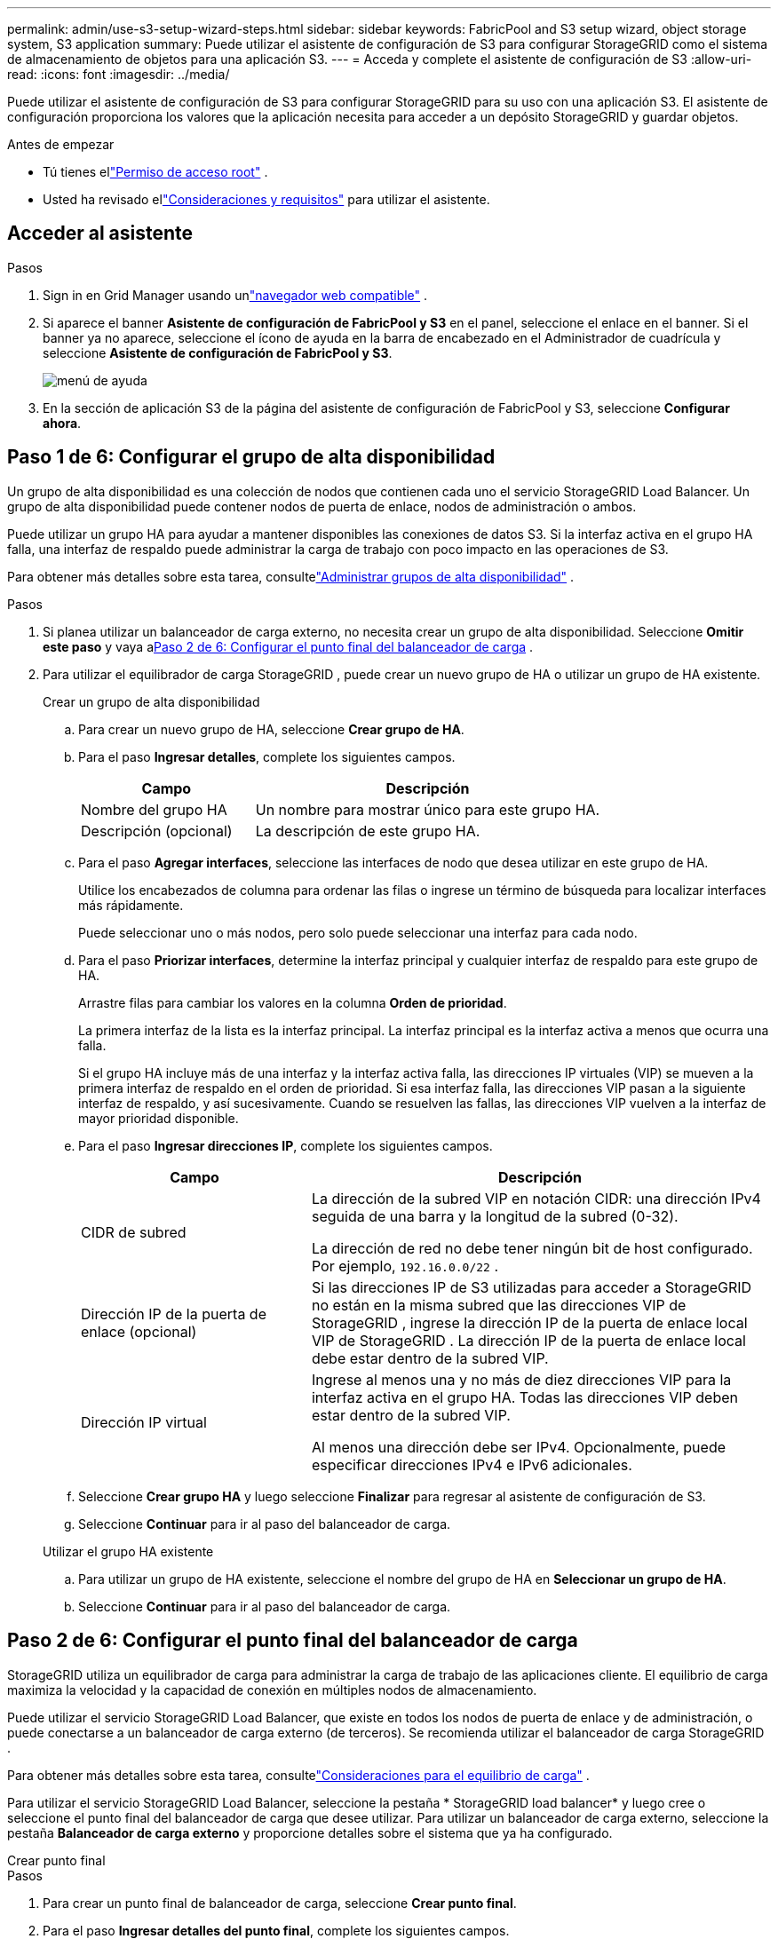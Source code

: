 ---
permalink: admin/use-s3-setup-wizard-steps.html 
sidebar: sidebar 
keywords: FabricPool and S3 setup wizard, object storage system, S3 application 
summary: Puede utilizar el asistente de configuración de S3 para configurar StorageGRID como el sistema de almacenamiento de objetos para una aplicación S3. 
---
= Acceda y complete el asistente de configuración de S3
:allow-uri-read: 
:icons: font
:imagesdir: ../media/


[role="lead"]
Puede utilizar el asistente de configuración de S3 para configurar StorageGRID para su uso con una aplicación S3.  El asistente de configuración proporciona los valores que la aplicación necesita para acceder a un depósito StorageGRID y guardar objetos.

.Antes de empezar
* Tú tienes ellink:admin-group-permissions.html["Permiso de acceso root"] .
* Usted ha revisado ellink:use-s3-setup-wizard.html["Consideraciones y requisitos"] para utilizar el asistente.




== Acceder al asistente

.Pasos
. Sign in en Grid Manager usando unlink:web-browser-requirements.html["navegador web compatible"] .
. Si aparece el banner *Asistente de configuración de FabricPool y S3* en el panel, seleccione el enlace en el banner.  Si el banner ya no aparece, seleccione el ícono de ayuda en la barra de encabezado en el Administrador de cuadrícula y seleccione *Asistente de configuración de FabricPool y S3*.
+
image::../media/help_menu.png[menú de ayuda]

. En la sección de aplicación S3 de la página del asistente de configuración de FabricPool y S3, seleccione *Configurar ahora*.




== Paso 1 de 6: Configurar el grupo de alta disponibilidad

Un grupo de alta disponibilidad es una colección de nodos que contienen cada uno el servicio StorageGRID Load Balancer.  Un grupo de alta disponibilidad puede contener nodos de puerta de enlace, nodos de administración o ambos.

Puede utilizar un grupo HA para ayudar a mantener disponibles las conexiones de datos S3.  Si la interfaz activa en el grupo HA falla, una interfaz de respaldo puede administrar la carga de trabajo con poco impacto en las operaciones de S3.

Para obtener más detalles sobre esta tarea, consultelink:managing-high-availability-groups.html["Administrar grupos de alta disponibilidad"] .

.Pasos
. Si planea utilizar un balanceador de carga externo, no necesita crear un grupo de alta disponibilidad.  Seleccione *Omitir este paso* y vaya a<<Paso 2 de 6: Configurar el punto final del balanceador de carga>> .
. Para utilizar el equilibrador de carga StorageGRID , puede crear un nuevo grupo de HA o utilizar un grupo de HA existente.
+
[role="tabbed-block"]
====
.Crear un grupo de alta disponibilidad
--
.. Para crear un nuevo grupo de HA, seleccione *Crear grupo de HA*.
.. Para el paso *Ingresar detalles*, complete los siguientes campos.
+
[cols="1a,2a"]
|===
| Campo | Descripción 


 a| 
Nombre del grupo HA
 a| 
Un nombre para mostrar único para este grupo HA.



 a| 
Descripción (opcional)
 a| 
La descripción de este grupo HA.

|===
.. Para el paso *Agregar interfaces*, seleccione las interfaces de nodo que desea utilizar en este grupo de HA.
+
Utilice los encabezados de columna para ordenar las filas o ingrese un término de búsqueda para localizar interfaces más rápidamente.

+
Puede seleccionar uno o más nodos, pero solo puede seleccionar una interfaz para cada nodo.

.. Para el paso *Priorizar interfaces*, determine la interfaz principal y cualquier interfaz de respaldo para este grupo de HA.
+
Arrastre filas para cambiar los valores en la columna *Orden de prioridad*.

+
La primera interfaz de la lista es la interfaz principal.  La interfaz principal es la interfaz activa a menos que ocurra una falla.

+
Si el grupo HA incluye más de una interfaz y la interfaz activa falla, las direcciones IP virtuales (VIP) se mueven a la primera interfaz de respaldo en el orden de prioridad.  Si esa interfaz falla, las direcciones VIP pasan a la siguiente interfaz de respaldo, y así sucesivamente.  Cuando se resuelven las fallas, las direcciones VIP vuelven a la interfaz de mayor prioridad disponible.

.. Para el paso *Ingresar direcciones IP*, complete los siguientes campos.
+
[cols="1a,2a"]
|===
| Campo | Descripción 


 a| 
CIDR de subred
 a| 
La dirección de la subred VIP en notación CIDR: una dirección IPv4 seguida de una barra y la longitud de la subred (0-32).

La dirección de red no debe tener ningún bit de host configurado. Por ejemplo,  `192.16.0.0/22` .



 a| 
Dirección IP de la puerta de enlace (opcional)
 a| 
Si las direcciones IP de S3 utilizadas para acceder a StorageGRID no están en la misma subred que las direcciones VIP de StorageGRID , ingrese la dirección IP de la puerta de enlace local VIP de StorageGRID .  La dirección IP de la puerta de enlace local debe estar dentro de la subred VIP.



 a| 
Dirección IP virtual
 a| 
Ingrese al menos una y no más de diez direcciones VIP para la interfaz activa en el grupo HA.  Todas las direcciones VIP deben estar dentro de la subred VIP.

Al menos una dirección debe ser IPv4.  Opcionalmente, puede especificar direcciones IPv4 e IPv6 adicionales.

|===
.. Seleccione *Crear grupo HA* y luego seleccione *Finalizar* para regresar al asistente de configuración de S3.
.. Seleccione *Continuar* para ir al paso del balanceador de carga.


--
.Utilizar el grupo HA existente
--
.. Para utilizar un grupo de HA existente, seleccione el nombre del grupo de HA en *Seleccionar un grupo de HA*.
.. Seleccione *Continuar* para ir al paso del balanceador de carga.


--
====




== Paso 2 de 6: Configurar el punto final del balanceador de carga

StorageGRID utiliza un equilibrador de carga para administrar la carga de trabajo de las aplicaciones cliente.  El equilibrio de carga maximiza la velocidad y la capacidad de conexión en múltiples nodos de almacenamiento.

Puede utilizar el servicio StorageGRID Load Balancer, que existe en todos los nodos de puerta de enlace y de administración, o puede conectarse a un balanceador de carga externo (de terceros).  Se recomienda utilizar el balanceador de carga StorageGRID .

Para obtener más detalles sobre esta tarea, consultelink:managing-load-balancing.html["Consideraciones para el equilibrio de carga"] .

Para utilizar el servicio StorageGRID Load Balancer, seleccione la pestaña * StorageGRID load balancer* y luego cree o seleccione el punto final del balanceador de carga que desee utilizar.  Para utilizar un balanceador de carga externo, seleccione la pestaña *Balanceador de carga externo* y proporcione detalles sobre el sistema que ya ha configurado.

[role="tabbed-block"]
====
.Crear punto final
--
.Pasos
. Para crear un punto final de balanceador de carga, seleccione *Crear punto final*.
. Para el paso *Ingresar detalles del punto final*, complete los siguientes campos.
+
[cols="1a,2a"]
|===
| Campo | Descripción 


 a| 
Nombre
 a| 
Un nombre descriptivo para el punto final.



 a| 
Puerto
 a| 
El puerto StorageGRID que desea utilizar para equilibrar la carga.  Este campo tiene como valor predeterminado 10433 para el primer punto final que cree, pero puede ingresar cualquier puerto externo no utilizado.  Si ingresa 80 o 443, el punto final se configura solo en los nodos de puerta de enlace, porque estos puertos están reservados en los nodos de administración.

*Nota:* No se permiten los puertos utilizados por otros servicios de red. Ver ellink:../network/network-port-reference.html["Referencia del puerto de red"] .



 a| 
Tipo de cliente
 a| 
Debe ser *S3*.



 a| 
Protocolo de red
 a| 
Seleccione *HTTPS*.

*Nota*: Se admite la comunicación con StorageGRID sin cifrado TLS, pero no se recomienda.

|===
. Para el paso *Seleccionar modo de enlace*, especifique el modo de enlace.  El modo de enlace controla cómo se accede al punto final utilizando cualquier dirección IP o utilizando direcciones IP e interfaces de red específicas.
+
[cols="1a,3a"]
|===
| Modo | Descripción 


 a| 
Global (predeterminado)
 a| 
Los clientes pueden acceder al punto final utilizando la dirección IP de cualquier nodo de puerta de enlace o nodo de administración, la dirección IP virtual (VIP) de cualquier grupo de alta disponibilidad en cualquier red o un FQDN correspondiente.

Utilice la configuración *Global* (predeterminada) a menos que necesite restringir la accesibilidad de este punto final.



 a| 
IP virtuales de grupos de alta disponibilidad
 a| 
Los clientes deben usar una dirección IP virtual (o FQDN correspondiente) de un grupo de HA para acceder a este punto final.

Todos los puntos finales con este modo de enlace pueden usar el mismo número de puerto, siempre que los grupos de HA que seleccione para los puntos finales no se superpongan.



 a| 
Interfaces de nodo
 a| 
Los clientes deben utilizar las direcciones IP (o FQDN correspondientes) de las interfaces de nodo seleccionadas para acceder a este punto final.



 a| 
Tipo de nodo
 a| 
Según el tipo de nodo que seleccione, los clientes deben usar la dirección IP (o FQDN correspondiente) de cualquier nodo de administración o la dirección IP (o FQDN correspondiente) de cualquier nodo de puerta de enlace para acceder a este punto final.

|===
. Para el paso de acceso de inquilino, seleccione una de las siguientes opciones:
+
[cols="1a,2a"]
|===
| Campo | Descripción 


 a| 
Permitir a todos los inquilinos (predeterminado)
 a| 
Todas las cuentas de inquilinos pueden usar este punto final para acceder a sus depósitos.



 a| 
Permitir inquilinos seleccionados
 a| 
Solo las cuentas de inquilinos seleccionadas pueden usar este punto final para acceder a sus depósitos.



 a| 
Bloquear inquilinos seleccionados
 a| 
Las cuentas de inquilinos seleccionadas no pueden usar este punto final para acceder a sus depósitos.  Todos los demás inquilinos pueden utilizar este punto final.

|===
. Para el paso *Adjuntar certificado*, seleccione una de las siguientes opciones:
+
[cols="1a,2a"]
|===
| Campo | Descripción 


 a| 
Subir certificado (recomendado)
 a| 
Utilice esta opción para cargar un certificado de servidor firmado por una CA, una clave privada de certificado y un paquete de CA opcional.



 a| 
Generar certificado
 a| 
Utilice esta opción para generar un certificado autofirmado.  Verlink:configuring-load-balancer-endpoints.html["Configurar los puntos finales del balanceador de carga"] para obtener detalles de qué ingresar.



 a| 
Utilice el certificado StorageGRID S3
 a| 
Utilice esta opción solo si ya ha cargado o generado una versión personalizada del certificado global de StorageGRID . Verlink:configuring-custom-server-certificate-for-storage-node.html["Configurar certificados de API S3"] Para más detalles.

|===
. Seleccione *Finalizar* para regresar al asistente de configuración de S3.
. Seleccione *Continuar* para ir al paso de inquilino y depósito.



NOTE: Los cambios en un certificado de punto final pueden tardar hasta 15 minutos en aplicarse a todos los nodos.

--
.Utilice el punto final del balanceador de carga existente
--
.Pasos
. Para utilizar un punto final existente, seleccione su nombre en *Seleccionar un punto final del balanceador de carga*.
. Seleccione *Continuar* para ir al paso de inquilino y depósito.


--
.Utilice un balanceador de carga externo
--
.Pasos
. Para utilizar un balanceador de carga externo, complete los siguientes campos.
+
[cols="1a,2a"]
|===
| Campo | Descripción 


 a| 
Nombre de dominio completo (FQDN)
 a| 
El nombre de dominio completo (FQDN) del balanceador de carga externo.



 a| 
Puerto
 a| 
El número de puerto que utilizará la aplicación S3 para conectarse al balanceador de carga externo.



 a| 
Certificado
 a| 
Copie el certificado del servidor para el balanceador de carga externo y péguelo en este campo.

|===
. Seleccione *Continuar* para ir al paso de inquilino y depósito.


--
====


== Paso 3 de 6: Crear inquilino y depósito

Un inquilino es una entidad que puede utilizar aplicaciones S3 para almacenar y recuperar objetos en StorageGRID.  Cada inquilino tiene sus propios usuarios, claves de acceso, depósitos, objetos y un conjunto específico de capacidades.

Un bucket es un contenedor que se utiliza para almacenar objetos y metadatos de objetos de un inquilino.  Aunque los inquilinos pueden tener muchos grupos, el asistente le ayuda a crear un inquilino y un grupo de la forma más rápida y sencilla.  Si necesita agregar depósitos o configurar opciones más adelante, puede utilizar el Administrador de inquilinos.

Para obtener más detalles sobre esta tarea, consultelink:creating-tenant-account.html["Crear una cuenta de inquilino"] ylink:../tenant/creating-s3-bucket.html["Crear un depósito S3"] .

.Pasos
. Introduzca un nombre para la cuenta de inquilino.
+
Los nombres de los inquilinos no necesitan ser únicos.  Cuando se crea la cuenta de inquilino, recibe un ID de cuenta numérico único.

. Defina el acceso raíz para la cuenta de inquilino, en función de si su sistema StorageGRID utilizalink:using-identity-federation.html["federación de identidades"] ,link:configuring-sso.html["inicio de sesión único (SSO)"] , o ambos.
+
[cols="1a,2a"]
|===
| Opción | Haz esto 


 a| 
Si la federación de identidad no está habilitada
 a| 
Especifique la contraseña que se utilizará al iniciar sesión en el inquilino como usuario raíz local.



 a| 
Si la federación de identidad está habilitada
 a| 
.. Seleccione un grupo federado existente para tenerlink:../tenant/tenant-management-permissions.html["Permiso de acceso root"] para el inquilino.
.. Opcionalmente, especifique la contraseña que se utilizará al iniciar sesión en el inquilino como usuario raíz local.




 a| 
Si tanto la federación de identidad como el inicio de sesión único (SSO) están habilitados
 a| 
Seleccione un grupo federado existente para tenerlink:../tenant/tenant-management-permissions.html["Permiso de acceso root"] para el inquilino.  Ningún usuario local puede iniciar sesión.

|===
. Si desea que el asistente cree la ID de clave de acceso y la clave de acceso secreta para el usuario raíz, seleccione *Crear clave de acceso S3 del usuario raíz automáticamente*.
+
Seleccione esta opción si el único usuario del inquilino será el usuario raíz.  Si otros usuarios utilizarán este inquilino,link:../tenant/index.html["utilizar el Administrador de inquilinos"] para configurar claves y permisos.

. Si desea crear un depósito para este inquilino ahora, seleccione *Crear depósito para este inquilino*.
+

TIP: Si el Bloqueo de objetos S3 está habilitado para la cuadrícula, el depósito creado en este paso no tendrá el Bloqueo de objetos S3 habilitado.  Si necesita utilizar un depósito de bloqueo de objetos S3 para esta aplicación S3, no seleccione crear un depósito ahora.  En su lugar, utilice el Administrador de inquilinos paralink:../tenant/creating-s3-bucket.html["crear el cubo"] más tarde.

+
.. Introduzca el nombre del depósito que utilizará la aplicación S3. Por ejemplo,  `s3-bucket` .
+
No puedes cambiar el nombre del depósito después de crearlo.

.. Seleccione la *Región* para este bucket.
+
Utilice la región predeterminada(`us-east-1` ) a menos que espere utilizar ILM en el futuro para filtrar objetos según la región del depósito.



. Seleccione *Crear y continuar*.




== [[download-data]]Paso 4 de 6: Descargar datos

En el paso de descarga de datos, puede descargar uno o dos archivos para guardar los detalles de lo que acaba de configurar.

.Pasos
. Si seleccionó *Crear clave de acceso S3 de usuario raíz automáticamente*, realice una o ambas de las siguientes acciones:
+
** Seleccione *Descargar claves de acceso* para descargar una `.csv` archivo que contiene el nombre de la cuenta del inquilino, el ID de la clave de acceso y la clave de acceso secreta.
** Seleccione el icono de copia (image:../media/icon_tenant_copy_url.png["icono de copia"] ) para copiar el ID de la clave de acceso y la clave de acceso secreta al portapapeles.


. Seleccione *Descargar valores de configuración* para descargar un `.txt` archivo que contiene las configuraciones para el punto final del balanceador de carga, el inquilino, el depósito y el usuario raíz.
. Guarde esta información en un lugar seguro.
+

CAUTION: No cierre esta página hasta que haya copiado ambas claves de acceso.  Las claves no estarán disponibles después de cerrar esta página.  Asegúrese de guardar esta información en una ubicación segura porque puede usarse para obtener datos de su sistema StorageGRID .

. Si se le solicita, seleccione la casilla de verificación para confirmar que ha descargado o copiado las claves.
. Seleccione *Continuar* para ir al paso de reglas y políticas de ILM.




== Paso 5 de 6: Revisar la regla y la política de ILM para S3

Las reglas de administración del ciclo de vida de la información (ILM) controlan la ubicación, la duración y el comportamiento de ingesta de todos los objetos en su sistema StorageGRID .  La política ILM incluida con StorageGRID realiza dos copias replicadas de todos los objetos.  Esta política estará vigente hasta que active al menos una nueva política.

.Pasos
. Revise la información proporcionada en la página.
. Si desea agregar instrucciones específicas para los objetos que pertenecen al nuevo inquilino o depósito, cree una nueva regla y una nueva política. Verlink:../ilm/access-create-ilm-rule-wizard.html["Crear regla ILM"] ylink:../ilm/ilm-policy-overview.html["Utilice las políticas de ILM"] .
. Seleccione *He revisado estos pasos y entiendo lo que necesito hacer*.
. Seleccione la casilla de verificación para indicar que comprende qué hacer a continuación.
. Seleccione *Continuar* para ir a *Resumen*.




== Paso 6 de 6: Revisar el resumen

.Pasos
. Revise el resumen.
. Tome nota de los detalles en los próximos pasos, que describen la configuración adicional que podría ser necesaria antes de conectarse al cliente S3.  Por ejemplo, si selecciona * Sign in como root*, accederá al Administrador de inquilinos, donde podrá agregar usuarios inquilinos, crear depósitos adicionales y actualizar la configuración de los depósitos.
. Seleccione *Finalizar*.
. Configure la aplicación utilizando el archivo que descargó de StorageGRID o los valores que obtuvo manualmente.

